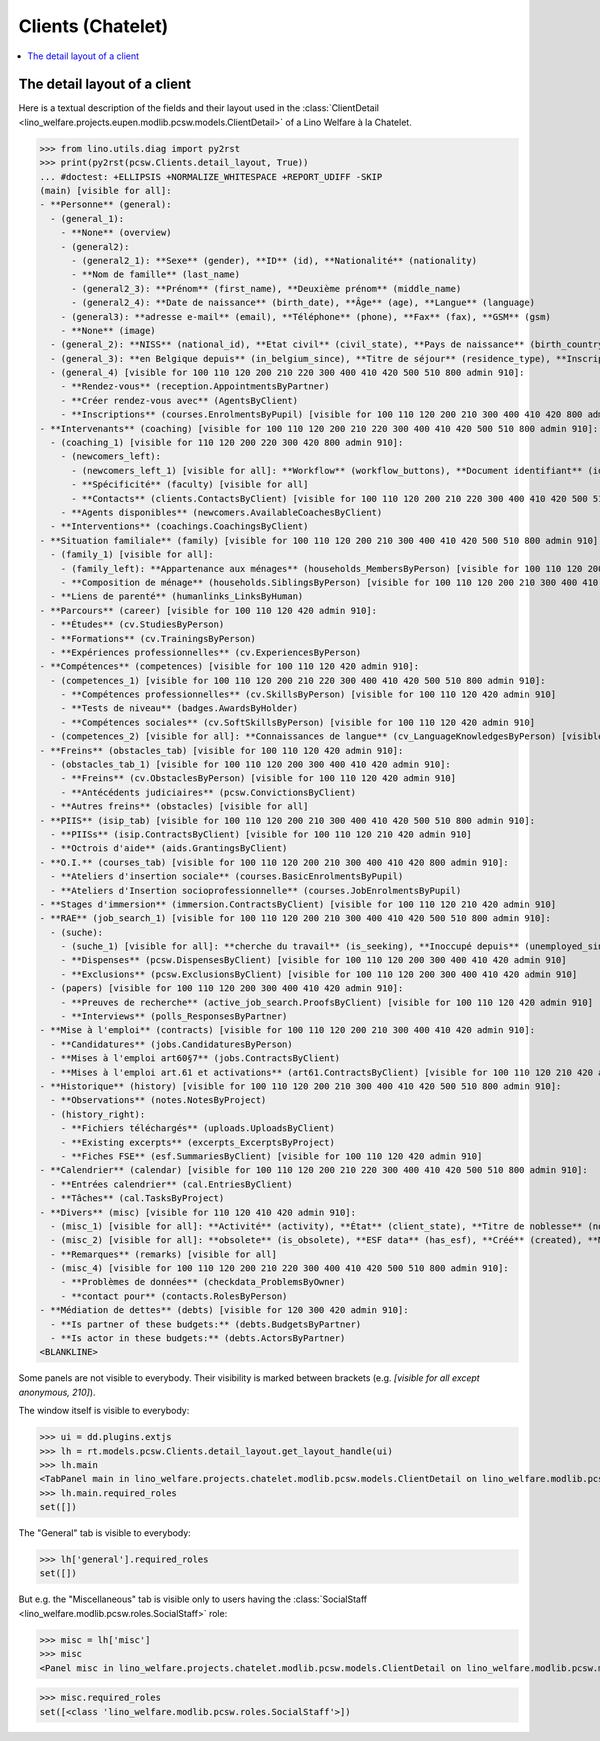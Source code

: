 .. doctest docs/specs/clients_chatelet.rst
.. _welfare.specs.clients.chatelet:

==================
Clients (Chatelet)
==================

.. doctest init:

    >>> import lino
    >>> lino.startup('lino_welfare.projects.chatelet.settings.doctests')
    >>> from lino.api.doctest import *

.. contents::
   :depth: 2
   :local:



The detail layout of a client
=============================

Here is a textual description of the fields and their layout used in
the :class:`ClientDetail
<lino_welfare.projects.eupen.modlib.pcsw.models.ClientDetail>` of a
Lino Welfare à la Chatelet.

>>> from lino.utils.diag import py2rst
>>> print(py2rst(pcsw.Clients.detail_layout, True))
... #doctest: +ELLIPSIS +NORMALIZE_WHITESPACE +REPORT_UDIFF -SKIP
(main) [visible for all]:
- **Personne** (general):
  - (general_1):
    - **None** (overview)
    - (general2):
      - (general2_1): **Sexe** (gender), **ID** (id), **Nationalité** (nationality)
      - **Nom de famille** (last_name)
      - (general2_3): **Prénom** (first_name), **Deuxième prénom** (middle_name)
      - (general2_4): **Date de naissance** (birth_date), **Âge** (age), **Langue** (language)
    - (general3): **adresse e-mail** (email), **Téléphone** (phone), **Fax** (fax), **GSM** (gsm)
    - **None** (image)
  - (general_2): **NISS** (national_id), **Etat civil** (civil_state), **Pays de naissance** (birth_country), **Lieu de naissance** (birth_place), **Nom déclaré** (declared_name), **besoin permis de séjour** (needs_residence_permit), **besoin permis de travail** (needs_work_permit)
  - (general_3): **en Belgique depuis** (in_belgium_since), **Titre de séjour** (residence_type), **Inscription jusque** (residence_until), **Phase d'insertion** (group), **Type d'aide sociale** (aid_type)
  - (general_4) [visible for 100 110 120 200 210 220 300 400 410 420 500 510 800 admin 910]:
    - **Rendez-vous** (reception.AppointmentsByPartner)
    - **Créer rendez-vous avec** (AgentsByClient)
    - **Inscriptions** (courses.EnrolmentsByPupil) [visible for 100 110 120 200 210 300 400 410 420 800 admin 910]
- **Intervenants** (coaching) [visible for 100 110 120 200 210 220 300 400 410 420 500 510 800 admin 910]:
  - (coaching_1) [visible for 110 120 200 220 300 420 800 admin 910]:
    - (newcomers_left):
      - (newcomers_left_1) [visible for all]: **Workflow** (workflow_buttons), **Document identifiant** (id_document)
      - **Spécificité** (faculty) [visible for all]
      - **Contacts** (clients.ContactsByClient) [visible for 100 110 120 200 210 220 300 400 410 420 500 510 800 admin 910]
    - **Agents disponibles** (newcomers.AvailableCoachesByClient)
  - **Interventions** (coachings.CoachingsByClient)
- **Situation familiale** (family) [visible for 100 110 120 200 210 300 400 410 420 500 510 800 admin 910]:
  - (family_1) [visible for all]:
    - (family_left): **Appartenance aux ménages** (households_MembersByPerson) [visible for 100 110 120 200 210 300 400 410 420 500 510 800 admin 910], **Garde d'enfant** (child_custody)
    - **Composition de ménage** (households.SiblingsByPerson) [visible for 100 110 120 200 210 300 400 410 420 500 510 800 admin 910]
  - **Liens de parenté** (humanlinks_LinksByHuman)
- **Parcours** (career) [visible for 100 110 120 420 admin 910]:
  - **Études** (cv.StudiesByPerson)
  - **Formations** (cv.TrainingsByPerson)
  - **Expériences professionnelles** (cv.ExperiencesByPerson)
- **Compétences** (competences) [visible for 100 110 120 420 admin 910]:
  - (competences_1) [visible for 100 110 120 200 210 220 300 400 410 420 500 510 800 admin 910]:
    - **Compétences professionnelles** (cv.SkillsByPerson) [visible for 100 110 120 420 admin 910]
    - **Tests de niveau** (badges.AwardsByHolder)
    - **Compétences sociales** (cv.SoftSkillsByPerson) [visible for 100 110 120 420 admin 910]
  - (competences_2) [visible for all]: **Connaissances de langue** (cv_LanguageKnowledgesByPerson) [visible for 100 110 120 420 admin 910], **Autres atouts** (skills)
- **Freins** (obstacles_tab) [visible for 100 110 120 420 admin 910]:
  - (obstacles_tab_1) [visible for 100 110 120 200 300 400 410 420 admin 910]:
    - **Freins** (cv.ObstaclesByPerson) [visible for 100 110 120 420 admin 910]
    - **Antécédents judiciaires** (pcsw.ConvictionsByClient)
  - **Autres freins** (obstacles) [visible for all]
- **PIIS** (isip_tab) [visible for 100 110 120 200 210 300 400 410 420 500 510 800 admin 910]:
  - **PIISs** (isip.ContractsByClient) [visible for 100 110 120 210 420 admin 910]
  - **Octrois d'aide** (aids.GrantingsByClient)
- **O.I.** (courses_tab) [visible for 100 110 120 200 210 300 400 410 420 800 admin 910]:
  - **Ateliers d'insertion sociale** (courses.BasicEnrolmentsByPupil)
  - **Ateliers d'Insertion socioprofessionnelle** (courses.JobEnrolmentsByPupil)
- **Stages d'immersion** (immersion.ContractsByClient) [visible for 100 110 120 210 420 admin 910]
- **RAE** (job_search_1) [visible for 100 110 120 200 210 300 400 410 420 500 510 800 admin 910]:
  - (suche):
    - (suche_1) [visible for all]: **cherche du travail** (is_seeking), **Inoccupé depuis** (unemployed_since), **Cherche du travail depuis** (seeking_since), **Suspendu jusque** (work_permit_suspended_until)
    - **Dispenses** (pcsw.DispensesByClient) [visible for 100 110 120 200 300 400 410 420 admin 910]
    - **Exclusions** (pcsw.ExclusionsByClient) [visible for 100 110 120 200 300 400 410 420 admin 910]
  - (papers) [visible for 100 110 120 200 300 400 410 420 admin 910]:
    - **Preuves de recherche** (active_job_search.ProofsByClient) [visible for 100 110 120 420 admin 910]
    - **Interviews** (polls_ResponsesByPartner)
- **Mise à l'emploi** (contracts) [visible for 100 110 120 200 210 300 400 410 420 admin 910]:
  - **Candidatures** (jobs.CandidaturesByPerson)
  - **Mises à l'emploi art60§7** (jobs.ContractsByClient)
  - **Mises à l'emploi art.61 et activations** (art61.ContractsByClient) [visible for 100 110 120 210 420 admin 910]
- **Historique** (history) [visible for 100 110 120 200 210 300 400 410 420 500 510 800 admin 910]:
  - **Observations** (notes.NotesByProject)
  - (history_right):
    - **Fichiers téléchargés** (uploads.UploadsByClient)
    - **Existing excerpts** (excerpts_ExcerptsByProject)
    - **Fiches FSE** (esf.SummariesByClient) [visible for 100 110 120 420 admin 910]
- **Calendrier** (calendar) [visible for 100 110 120 200 210 220 300 400 410 420 500 510 800 admin 910]:
  - **Entrées calendrier** (cal.EntriesByClient)
  - **Tâches** (cal.TasksByProject)
- **Divers** (misc) [visible for 110 120 410 420 admin 910]:
  - (misc_1) [visible for all]: **Activité** (activity), **État** (client_state), **Titre de noblesse** (noble_condition), **Indisponible jusque** (unavailable_until), **raison** (unavailable_why)
  - (misc_2) [visible for all]: **obsolete** (is_obsolete), **ESF data** (has_esf), **Créé** (created), **Modifié** (modified)
  - **Remarques** (remarks) [visible for all]
  - (misc_4) [visible for 100 110 120 200 210 220 300 400 410 420 500 510 800 admin 910]:
    - **Problèmes de données** (checkdata_ProblemsByOwner)
    - **contact pour** (contacts.RolesByPerson)
- **Médiation de dettes** (debts) [visible for 120 300 420 admin 910]:
  - **Is partner of these budgets:** (debts.BudgetsByPartner)
  - **Is actor in these budgets:** (debts.ActorsByPartner)
<BLANKLINE>


Some panels are not visible to everybody. Their visibility is marked
between brackets (e.g. `[visible for all except anonymous, 210]`).

The window itself is visible to everybody:

>>> ui = dd.plugins.extjs
>>> lh = rt.models.pcsw.Clients.detail_layout.get_layout_handle(ui)
>>> lh.main
<TabPanel main in lino_welfare.projects.chatelet.modlib.pcsw.models.ClientDetail on lino_welfare.modlib.pcsw.models.Clients>
>>> lh.main.required_roles
set([])

The "General" tab is visible to everybody:

>>> lh['general'].required_roles
set([])

But e.g. the "Miscellaneous" tab is visible only to users having
the :class:`SocialStaff
<lino_welfare.modlib.pcsw.roles.SocialStaff>` role:

>>> misc = lh['misc']
>>> misc
<Panel misc in lino_welfare.projects.chatelet.modlib.pcsw.models.ClientDetail on lino_welfare.modlib.pcsw.models.Clients>

>>> misc.required_roles
set([<class 'lino_welfare.modlib.pcsw.roles.SocialStaff'>])



